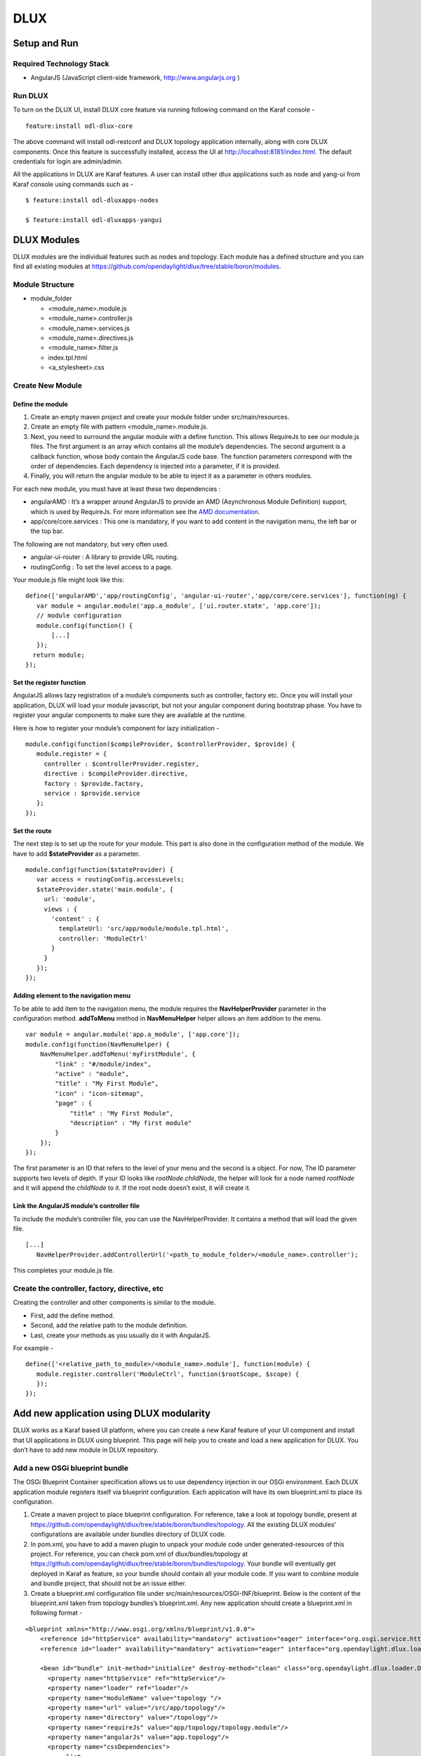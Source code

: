 DLUX
====

Setup and Run
-------------

Required Technology Stack
~~~~~~~~~~~~~~~~~~~~~~~~~

-  AngularJS (JavaScript client-side framework, http://www.angularjs.org
   )

Run DLUX
~~~~~~~~

To turn on the DLUX UI, install DLUX core feature via running following
command on the Karaf console -

::

    feature:install odl-dlux-core

The above command will install odl-restconf and DLUX topology
application internally, along with core DLUX components. Once this
feature is successfully installed, access the UI at
http://localhost:8181/index.html. The default credentials for login are
admin/admin.

All the applications in DLUX are Karaf features. A user can install
other dlux applications such as node and yang-ui from Karaf console
using commands such as -

::

    $ feature:install odl-dluxapps-nodes

    $ feature:install odl-dluxapps-yangui

DLUX Modules
------------

DLUX modules are the individual features such as nodes and topology.
Each module has a defined structure and you can find all existing
modules at
https://github.com/opendaylight/dlux/tree/stable/boron/modules.

Module Structure
~~~~~~~~~~~~~~~~

-  module\_folder

   -  <module\_name>.module.js

   -  <module\_name>.controller.js

   -  <module\_name>.services.js

   -  <module\_name>.directives.js

   -  <module\_name>.filter.js

   -  index.tpl.html

   -  <a\_stylesheet>.css

Create New Module
~~~~~~~~~~~~~~~~~

Define the module
^^^^^^^^^^^^^^^^^

1. Create an empty maven project and create your module folder under
   src/main/resources.

2. Create an empty file with pattern <module\_name>.module.js.

3. Next, you need to surround the angular module with a define function.
   This allows RequireJs to see our module.js files. The first argument
   is an array which contains all the module’s dependencies. The second
   argument is a callback function, whose body contain the AngularJS
   code base. The function parameters correspond with the order of
   dependencies. Each dependency is injected into a parameter, if it is
   provided.

4. Finally, you will return the angular module to be able to inject it
   as a parameter in others modules.

For each new module, you must have at least these two dependencies :

-  angularAMD : It’s a wrapper around AngularJS to provide an AMD
   (Asynchronous Module Definition) support, which is used by RequireJs.
   For more information see the `AMD
   documentation <https://github.com/amdjs/amdjs-api/blob/master/AMD.md>`__.

-  app/core/core.services : This one is mandatory, if you want to add
   content in the navigation menu, the left bar or the top bar.

The following are not mandatory, but very often used.

-  angular-ui-router : A library to provide URL routing.

-  routingConfig : To set the level access to a page.

Your module.js file might look like this:

::

    define(['angularAMD','app/routingConfig', 'angular-ui-router','app/core/core.services'], function(ng) {
       var module = angular.module('app.a_module', ['ui.router.state', 'app.core']);
       // module configuration
       module.config(function() {
           [...]
       });
      return module;
    });

Set the register function
^^^^^^^^^^^^^^^^^^^^^^^^^

AngularJS allows lazy registration of a module’s components such as
controller, factory etc. Once you will install your application, DLUX
will load your module javascript, but not your angular component during
bootstrap phase. You have to register your angular components to make
sure they are available at the runtime.

Here is how to register your module’s component for lazy initialization
-

::

    module.config(function($compileProvider, $controllerProvider, $provide) {
       module.register = {
         controller : $controllerProvider.register,
         directive : $compileProvider.directive,
         factory : $provide.factory,
         service : $provide.service
       };
    });

Set the route
^^^^^^^^^^^^^

The next step is to set up the route for your module. This part is also
done in the configuration method of the module. We have to add
**$stateProvider** as a parameter.

::

    module.config(function($stateProvider) {
       var access = routingConfig.accessLevels;
       $stateProvider.state('main.module', {
         url: 'module',
         views : {
           'content' : {
             templateUrl: 'src/app/module/module.tpl.html',
             controller: 'ModuleCtrl'
           }
         }
       });
    });

Adding element to the navigation menu
^^^^^^^^^^^^^^^^^^^^^^^^^^^^^^^^^^^^^

To be able to add item to the navigation menu, the module requires the
**NavHelperProvider** parameter in the configuration method.
**addToMenu** method in **NavMenuHelper** helper allows an item addition
to the menu.

::

    var module = angular.module('app.a_module', ['app.core']);
    module.config(function(NavMenuHelper) {
        NavMenuHelper.addToMenu('myFirstModule', {
            "link" : "#/module/index",
            "active" : "module",
            "title" : "My First Module",
            "icon" : "icon-sitemap",
            "page" : {
                "title" : "My First Module",
                "description" : "My first module"
            }
        });
    });

The first parameter is an ID that refers to the level of your menu and
the second is a object. For now, The ID parameter supports two levels of
depth. If your ID looks like *rootNode.childNode*, the helper will look
for a node named *rootNode* and it will append the *childNode* to it. If
the root node doesn’t exist, it will create it.

Link the AngularJS module’s controller file
^^^^^^^^^^^^^^^^^^^^^^^^^^^^^^^^^^^^^^^^^^^

To include the module’s controller file, you can use the
NavHelperProvider. It contains a method that will load the given file.

::

    [...]
       NavHelperProvider.addControllerUrl('<path_to_module_folder>/<module_name>.controller');

This completes your module.js file.

Create the controller, factory, directive, etc
~~~~~~~~~~~~~~~~~~~~~~~~~~~~~~~~~~~~~~~~~~~~~~

Creating the controller and other components is similar to the module.

-  First, add the define method.

-  Second, add the relative path to the module definition.

-  Last, create your methods as you usually do it with AngularJS.

For example -

::

    define(['<relative_path_to_module>/<module_name>.module'], function(module) {
       module.register.controller('ModuleCtrl', function($rootScope, $scope) {
       });
    });

Add new application using DLUX modularity
-----------------------------------------

DLUX works as a Karaf based UI platform, where you can create a new
Karaf feature of your UI component and install that UI applications in
DLUX using blueprint. This page will help you to create and load a new
application for DLUX. You don’t have to add new module in DLUX
repository.

Add a new OSGi blueprint bundle
~~~~~~~~~~~~~~~~~~~~~~~~~~~~~~~

The OSGi Blueprint Container specification allows us to use dependency
injection in our OSGi environment. Each DLUX application module
registers itself via blueprint configuration. Each application will have
its own blueprint.xml to place its configuration.

1. Create a maven project to place blueprint configuration. For
   reference, take a look at topology bundle, present at
   https://github.com/opendaylight/dlux/tree/stable/boron/bundles/topology.
   All the existing DLUX modules' configurations are available under
   bundles directory of DLUX code.

2. In pom.xml, you have to add a maven plugin to unpack your module code
   under generated-resources of this project. For reference, you can
   check pom.xml of dlux/bundles/topology at
   https://github.com/opendaylight/dlux/tree/stable/boron/bundles/topology.
   Your bundle will eventually get deployed in Karaf as feature, so your
   bundle should contain all your module code. If you want to combine
   module and bundle project, that should not be an issue either.

3. Create a blueprint.xml configuration file under
   src/main/resources/OSGI-INF/blueprint. Below is the content of the
   blueprint.xml taken from topology bundles’s blueprint.xml. Any new
   application should create a blueprint.xml in following format -

::

    <blueprint xmlns="http://www.osgi.org/xmlns/blueprint/v1.0.0">
        <reference id="httpService" availability="mandatory" activation="eager" interface="org.osgi.service.http.HttpService"/>
        <reference id="loader" availability="mandatory" activation="eager" interface="org.opendaylight.dlux.loader.DluxModuleLoader"/>

        <bean id="bundle" init-method="initialize" destroy-method="clean" class="org.opendaylight.dlux.loader.DluxModule">
          <property name="httpService" ref="httpService"/>
          <property name="loader" ref="loader"/>
          <property name="moduleName" value="topology "/>
          <property name="url" value="/src/app/topology"/>
          <property name="directory" value="/topology"/>
          <property name="requireJs" value="app/topology/topology.module"/>
          <property name="angularJs" value="app.topology"/>
          <property name="cssDependencies">
              <list>
                  <value>http://yui.yahooapis.com/3.18.1/build/cssreset/cssreset-min.css</value>
                  <value>src/app/topology/topology-custom.css</value>
              </list>
          </property>
        </bean>
    </blueprint>

In above configuration, there are two references with id httpService and
loader. These two beans will already be initialized by dlux-core, so any
new application can use them. Without these two bean references, a new
application will not be able to register.

Next is the initialization of your application bean, which will be an
instance of class org.opendaylight.dlux.loader.DluxModule. There are 5
properties that you should provide in this bean besides the references
of httpService and loader. Lets talk about those bean properties in
little more detail.

**moduleName** : Name of your module. This name should be unique in
DLUX.

**url**: This is the url via which RequireJS in DLUX will try to load
your module JS/HTML files. Also, this is the url that browser will use
to load the static HTML, JS or CSS files. RequireJS in DLUX has a base
path of **src**, so all the url should start with /src so RequireJS and
the browser can correctly find the files.

**directory**: In your bundle’s pom.xml, you unpack your module code.
This is the directory where your actual static files will reside. The
above mentioned url is registered with httpService, so when browser
makes a call to that url, it will be redirected to the directory
mentioned here. In the above example, all the topology files are present
under /topology directory and the browser/RequireJS can access those
files with uri /src/app/topology.

**requireJS**: This is the path to your RequireJS module. If you notice
closely, you will see the initial path of RequireJS app/topology in the
above example matches with the last part of url. This path will be be
used by RequireJS. As mentioned above, we have kept **src** as base path
in RequireJS, that is the exact reason that url start with /src.

**angularJS**: name of your AngularJS module.

**cssDependencies**: If the application has any external/internal css
dependencies, then those can be added here. If you create your own css
files, just point to those css files here. Use the url path that you
mentioned above, so the browser can find your css file.

OSGi understands blueprint.xml, once you will deploy your bundle in
karaf (or you can create a new feature for your application), karaf will
read your blueprint.xml and it will try to register your application
with dlux. Once successful, if you refresh your dlux UI, you will see
your application in left hand navigation bar of dlux.

Yang Utils
----------

Yang Utils are used by UI to perform all CRUD operations. All of these
utilities are present in yangutils.services.js file. It has following
AngularJS factories -

-  **arrayUtils** – defines functions for working with arrays.

-  **pathUtils** – defines functions for working with xpath (paths to
   APIs and subAPIs). It divides xpath string to array of elements, so
   this array can be later used for search functions.

-  **syncFact** – provides synchronization between requests to and from
   OpenDaylight when it’s needed.

-  **custFunct** – it is linked with
   apiConnector.createCustomFunctionalityApis in yangui controller in
   yangui.controller.js. That function makes it possible to create some
   custom function called by the click on button in index.tpl.html. All
   custom functions are stored in array and linked to specific subAPI.
   When particular subAPI is expanded and clicked, its inputs (linked
   root node with its child nodes) are displayed in the bottom part of
   the page and its buttons with custom functionality are displayed
   also.

-  **reqBuilder** – Builds object in JSON format from input fields of
   the UI page. **Show Preview** button on Yang UI use this builder.
   This request is sent to OpenDaylight when button PUT or POST is
   clicked.

-  **yinParser** – factory for reading .xml files of yang models and
   creating object hierarchy. Every statement from yang is represented
   by a node.

-  **nodeWrapper** – adds functions to objects in tree hierarchy created
   with yinParser. These functions provide functionality for every type
   of node.

-  **apiConnector** – the main functionality is filling the main
   structures and linking them. Structure of APIs and subAPIs which is
   two level array - first level is filled by main APIs, second level is
   filled by others sub APIs. Second main structure is array of root
   nodes, which are objects including root node and its children nodes.
   Linking these two structures is creating links between every subAPI
   (second level of APIs array) and its root node, which must be
   displayed like inputs when subAPI is expanded.

-  **yangUtils** – some top level functions which are used by yangui
   controller for creating the main structures.

